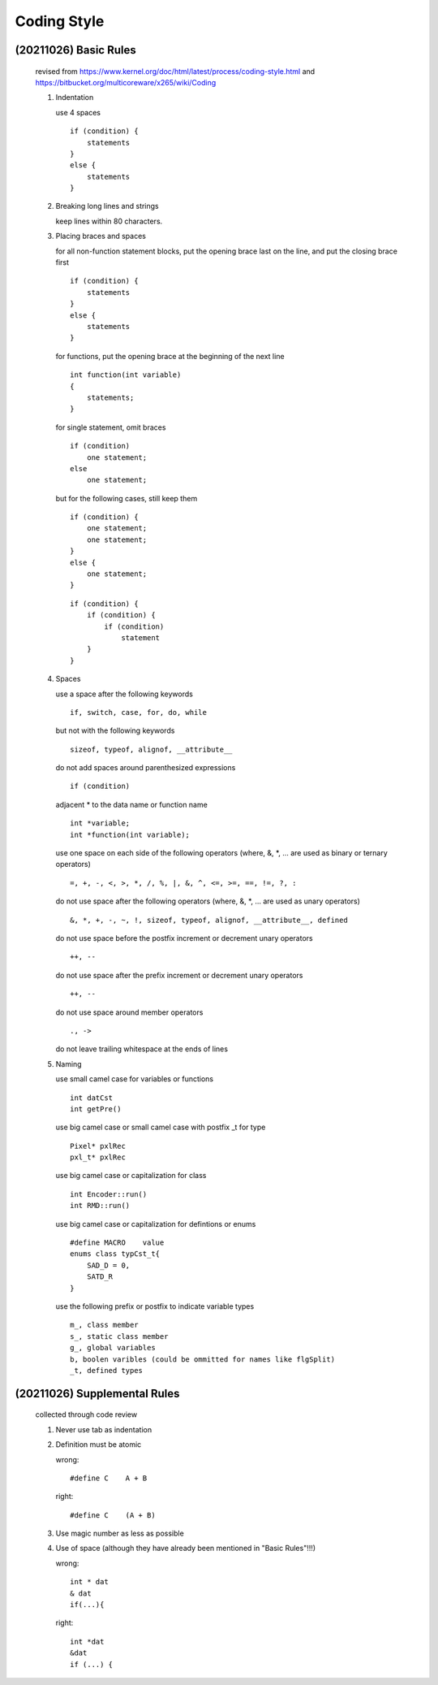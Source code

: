 .. -----------------------------------------------------------------------------
    ..
    ..  Filename       : main.rst
    ..  Author         : Huang Leilei
    ..  Created        : 2020-07-12
    ..  Description    : coding style related documents
    ..
.. -----------------------------------------------------------------------------

Coding Style
============

(20211026) Basic Rules
----------------------

    revised from
    https://www.kernel.org/doc/html/latest/process/coding-style.html
    and https://bitbucket.org/multicoreware/x265/wiki/Coding

    #.  Indentation

        use 4 spaces

        ::

            if (condition) {
                statements
            }
            else {
                statements
            }

        \

    #.  Breaking long lines and strings

        keep lines within 80 characters.

        \

    #.  Placing braces and spaces

        for all non-function statement blocks,
        put the opening brace last on the line, and put the closing brace first

        ::

            if (condition) {
                statements
            }
            else {
                statements
            }

        \

        for functions,
        put the opening brace at the beginning of the next line

        ::

            int function(int variable)
            {
                statements;
            }

        \

        for single statement,
        omit braces

        ::

            if (condition)
                one statement;
            else
                one statement;

        but for the following cases,
        still keep them

        \

        ::

            if (condition) {
                one statement;
                one statement;
            }
            else {
                one statement;
            }

        \

        ::

            if (condition) {
                if (condition) {
                    if (condition)
                        statement
                }
            }

        \

    #.  Spaces

        use a space after the following keywords

        ::

            if, switch, case, for, do, while

        \

        but not with the following keywords

        ::

            sizeof, typeof, alignof, __attribute__

        \

        do not add spaces around parenthesized expressions

        ::

            if (condition)

        \

        adjacent * to the data name or function name

        ::

            int *variable;
            int *function(int variable);

        \

        use one space on each side of the following operators
        (where, &, \*, ... are used as binary or ternary operators)

        ::

            =, +, -, <, >, *, /, %, |, &, ^, <=, >=, ==, !=, ?, :

        \

        do not use space after the following operators
        (where, &, \*, ... are used as unary operators)

        ::

            &, *, +, -, ~, !, sizeof, typeof, alignof, __attribute__, defined

        \

        do not use space before the postfix increment or decrement unary operators

        ::

            ++, --

        \

        do not use space after the prefix increment or decrement unary operators

        ::

            ++, --

        \

        do not use space around member operators

        ::

            ., ->

        \

        do not leave trailing whitespace at the ends of lines

        \

    #.  Naming

        use small camel case for variables or functions

        ::

            int datCst
            int getPre()

        \

        use big camel case or small camel case with postfix _t for type

        ::

            Pixel* pxlRec
            pxl_t* pxlRec

        \

        use big camel case or capitalization for class

        ::

            int Encoder::run()
            int RMD::run()

        \

        use big camel case or capitalization for defintions or enums

        ::

            #define MACRO    value
            enums class typCst_t{
                SAD_D = 0,
                SATD_R
            }

        \

        use the following prefix or postfix to indicate variable types

        ::

            m_, class member
            s_, static class member
            g_, global variables
            b, boolen varibles (could be ommitted for names like flgSplit)
            _t, defined types

        \

    .. #.  Typedefs
    ..
    .. #.  Functions
    ..
    .. #.  Commenting
    ..
    .. #.  You’ve made a mess of it
    ..
    .. #.  Kconfig configuration files
    ..
    .. #.  Data structures
    ..
    .. #.  Macros, Enums and RTL
    ..
    .. #.  Printing kernel messages
    ..
    .. #.  Allocating memory
    ..
    .. #.  The inline disease
    ..
    .. #.  Function return values and names
    ..
    .. #.  Using bool
    ..
    .. #.  Don't re-invent the kernel macros
    ..
    .. #.  Editor modelines and other cruft
    ..
    .. #.  Inline assembly
    ..
    .. #.  Conditional Compilation


(20211026) Supplemental Rules
-----------------------------

    collected through code review

    #.  Never use tab as indentation

    #.  Definition must be atomic

        wrong:

        ::

            #define C    A + B

        \

        right:

        ::

            #define C    (A + B)

        \

    #.  Use magic number as less as possible

    #.  Use of space (although they have already been mentioned in "Basic Rules"!!!)

        wrong:

        ::

            int * dat
            & dat
            if(...){

        \

        right:

        ::

            int *dat
            &dat
            if (...) {
